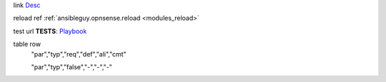 link
`Desc <url>`_

reload ref
:ref:`ansibleguy.opnsense.reload <modules_reload>`

test url
**TESTS**: `Playbook <https://github.com/ansibleguy/collection_opnsense/blob/stable/tests/alias.yml>`_

table row
    "par","typ","req","def","ali","cmt"

    "par","typ","false","\-","\-","\-"
